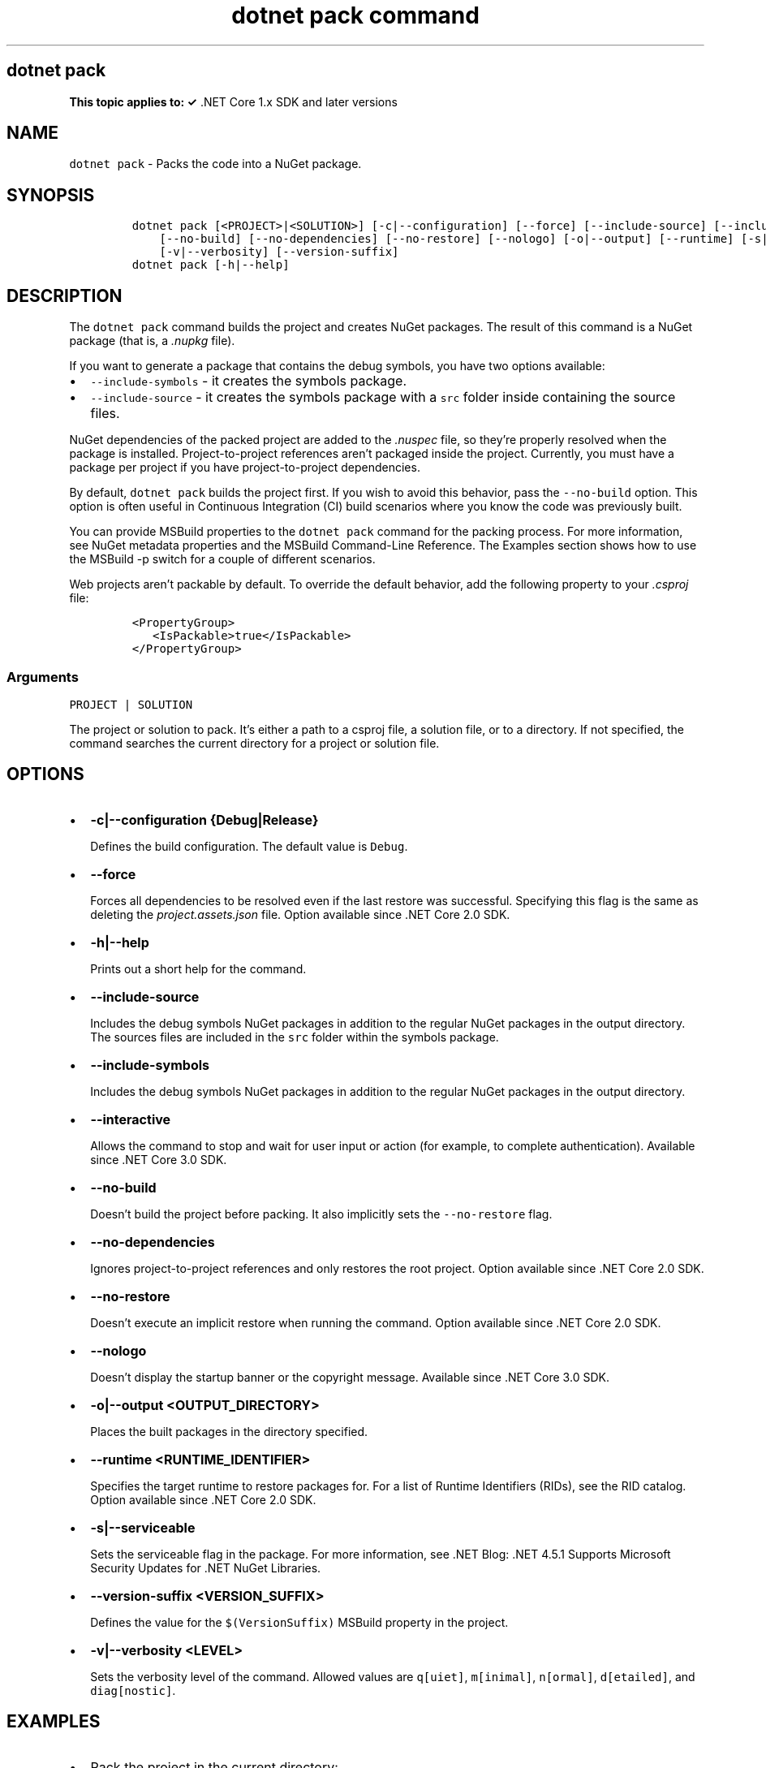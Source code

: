 .\" Automatically generated by Pandoc 2.7.2
.\"
.TH "dotnet pack command" "1" "" "" ".NET Core"
.hy
.SH dotnet pack
.PP
\f[B]This topic applies to: \[OK]\f[R] .NET Core 1.x SDK and later versions
.SH NAME
.PP
\f[C]dotnet pack\f[R] - Packs the code into a NuGet package.
.SH SYNOPSIS
.IP
.nf
\f[C]
dotnet pack [<PROJECT>|<SOLUTION>] [-c|--configuration] [--force] [--include-source] [--include-symbols] [--interactive] 
    [--no-build] [--no-dependencies] [--no-restore] [--nologo] [-o|--output] [--runtime] [-s|--serviceable] 
    [-v|--verbosity] [--version-suffix]
dotnet pack [-h|--help]
\f[R]
.fi
.SH DESCRIPTION
.PP
The \f[C]dotnet pack\f[R] command builds the project and creates NuGet packages.
The result of this command is a NuGet package (that is, a \f[I].nupkg\f[R] file).
.PP
If you want to generate a package that contains the debug symbols, you have two options available:
.IP \[bu] 2
\f[C]--include-symbols\f[R] - it creates the symbols package.
.IP \[bu] 2
\f[C]--include-source\f[R] - it creates the symbols package with a \f[C]src\f[R] folder inside containing the source files.
.PP
NuGet dependencies of the packed project are added to the \f[I].nuspec\f[R] file, so they\[cq]re properly resolved when the package is installed.
Project-to-project references aren\[cq]t packaged inside the project.
Currently, you must have a package per project if you have project-to-project dependencies.
.PP
By default, \f[C]dotnet pack\f[R] builds the project first.
If you wish to avoid this behavior, pass the \f[C]--no-build\f[R] option.
This option is often useful in Continuous Integration (CI) build scenarios where you know the code was previously built.
.PP
You can provide MSBuild properties to the \f[C]dotnet pack\f[R] command for the packing process.
For more information, see NuGet metadata properties and the MSBuild Command-Line Reference.
The Examples section shows how to use the MSBuild -p switch for a couple of different scenarios.
.PP
Web projects aren\[cq]t packable by default.
To override the default behavior, add the following property to your \f[I].csproj\f[R] file:
.IP
.nf
\f[C]
<PropertyGroup>
   <IsPackable>true</IsPackable>
</PropertyGroup>
\f[R]
.fi
.PP
.SS Arguments
.PP
\f[C]PROJECT | SOLUTION\f[R]
.PP
The project or solution to pack.
It\[cq]s either a path to a csproj file, a solution file, or to a directory.
If not specified, the command searches the current directory for a project or solution file.
.SH OPTIONS
.IP \[bu] 2
\f[B]\f[CB]-c|--configuration {Debug|Release}\f[B]\f[R]
.RS 2
.PP
Defines the build configuration.
The default value is \f[C]Debug\f[R].
.RE
.IP \[bu] 2
\f[B]\f[CB]--force\f[B]\f[R]
.RS 2
.PP
Forces all dependencies to be resolved even if the last restore was successful.
Specifying this flag is the same as deleting the \f[I]project.assets.json\f[R] file.
Option available since .NET Core 2.0 SDK.
.RE
.IP \[bu] 2
\f[B]\f[CB]-h|--help\f[B]\f[R]
.RS 2
.PP
Prints out a short help for the command.
.RE
.IP \[bu] 2
\f[B]\f[CB]--include-source\f[B]\f[R]
.RS 2
.PP
Includes the debug symbols NuGet packages in addition to the regular NuGet packages in the output directory.
The sources files are included in the \f[C]src\f[R] folder within the symbols package.
.RE
.IP \[bu] 2
\f[B]\f[CB]--include-symbols\f[B]\f[R]
.RS 2
.PP
Includes the debug symbols NuGet packages in addition to the regular NuGet packages in the output directory.
.RE
.IP \[bu] 2
\f[B]\f[CB]--interactive\f[B]\f[R]
.RS 2
.PP
Allows the command to stop and wait for user input or action (for example, to complete authentication).
Available since .NET Core 3.0 SDK.
.RE
.IP \[bu] 2
\f[B]\f[CB]--no-build\f[B]\f[R]
.RS 2
.PP
Doesn\[cq]t build the project before packing.
It also implicitly sets the \f[C]--no-restore\f[R] flag.
.RE
.IP \[bu] 2
\f[B]\f[CB]--no-dependencies\f[B]\f[R]
.RS 2
.PP
Ignores project-to-project references and only restores the root project.
Option available since .NET Core 2.0 SDK.
.RE
.IP \[bu] 2
\f[B]\f[CB]--no-restore\f[B]\f[R]
.RS 2
.PP
Doesn\[cq]t execute an implicit restore when running the command.
Option available since .NET Core 2.0 SDK.
.RE
.IP \[bu] 2
\f[B]\f[CB]--nologo\f[B]\f[R]
.RS 2
.PP
Doesn\[cq]t display the startup banner or the copyright message.
Available since .NET Core 3.0 SDK.
.RE
.IP \[bu] 2
\f[B]\f[CB]-o|--output <OUTPUT_DIRECTORY>\f[B]\f[R]
.RS 2
.PP
Places the built packages in the directory specified.
.RE
.IP \[bu] 2
\f[B]\f[CB]--runtime <RUNTIME_IDENTIFIER>\f[B]\f[R]
.RS 2
.PP
Specifies the target runtime to restore packages for.
For a list of Runtime Identifiers (RIDs), see the RID catalog.
Option available since .NET Core 2.0 SDK.
.RE
.IP \[bu] 2
\f[B]\f[CB]-s|--serviceable\f[B]\f[R]
.RS 2
.PP
Sets the serviceable flag in the package.
For more information, see .NET Blog: .NET 4.5.1 Supports Microsoft Security Updates for .NET NuGet Libraries.
.RE
.IP \[bu] 2
\f[B]\f[CB]--version-suffix <VERSION_SUFFIX>\f[B]\f[R]
.RS 2
.PP
Defines the value for the \f[C]$(VersionSuffix)\f[R] MSBuild property in the project.
.RE
.IP \[bu] 2
\f[B]\f[CB]-v|--verbosity <LEVEL>\f[B]\f[R]
.RS 2
.PP
Sets the verbosity level of the command.
Allowed values are \f[C]q[uiet]\f[R], \f[C]m[inimal]\f[R], \f[C]n[ormal]\f[R], \f[C]d[etailed]\f[R], and \f[C]diag[nostic]\f[R].
.RE
.SH EXAMPLES
.IP \[bu] 2
Pack the project in the current directory:
.RS 2
.IP
.nf
\f[C]
dotnet pack
\f[R]
.fi
.RE
.IP \[bu] 2
Pack the \f[C]app1\f[R] project:
.RS 2
.IP
.nf
\f[C]
dotnet pack \[ti]/projects/app1/project.csproj
\f[R]
.fi
.RE
.IP \[bu] 2
Pack the project in the current directory and place the resulting packages into the \f[C]nupkgs\f[R] folder:
.RS 2
.IP
.nf
\f[C]
dotnet pack --output nupkgs
\f[R]
.fi
.RE
.IP \[bu] 2
Pack the project in the current directory into the \f[C]nupkgs\f[R] folder and skip the build step:
.RS 2
.IP
.nf
\f[C]
dotnet pack --no-build --output nupkgs
\f[R]
.fi
.RE
.IP \[bu] 2
With the project\[cq]s version suffix configured as \f[C]<VersionSuffix>$(VersionSuffix)</VersionSuffix>\f[R] in the \f[I].csproj\f[R] file, pack the current project and update the resulting package version with the given suffix:
.RS 2
.IP
.nf
\f[C]
dotnet pack --version-suffix \[dq]ci-1234\[dq]
\f[R]
.fi
.RE
.IP \[bu] 2
Set the package version to \f[C]2.1.0\f[R] with the \f[C]PackageVersion\f[R] MSBuild property:
.RS 2
.IP
.nf
\f[C]
dotnet pack -p:PackageVersion=2.1.0
\f[R]
.fi
.RE
.IP \[bu] 2
Pack the project for a specific target framework:
.RS 2
.IP
.nf
\f[C]
dotnet pack -p:TargetFrameworks=net45
\f[R]
.fi
.RE
.IP \[bu] 2
Pack the project and use a specific runtime (Windows 10) for the restore operation (.NET Core SDK 2.0 and later versions):
.RS 2
.IP
.nf
\f[C]
dotnet pack --runtime win10-x64
\f[R]
.fi
.RE
.IP \[bu] 2
Pack the project using a .nuspec file:
.RS 2
.IP
.nf
\f[C]
dotnet pack \[ti]/projects/app1/project.csproj -p:NuspecFile=\[ti]/projects/app1/project.nuspec -p:NuspecBasePath=\[ti]/projects/app1/nuget
\f[R]
.fi
.RE
